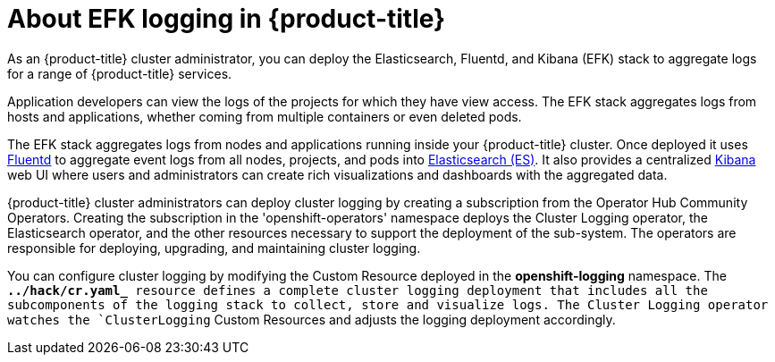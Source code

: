 // Module included in the following assemblies:
//
// * logging/efk-logging.adoc

[id='efk-logging-about_{context}']
= About EFK logging in {product-title}

As an {product-title} cluster administrator, you can deploy the Elasticsearch, Fluentd, and Kibana (EFK) stack to
aggregate logs for a range of {product-title} services. 

Application developers can view the logs of the projects for which they have view access. The EFK stack
aggregates logs from hosts and applications, whether coming from multiple
containers or even deleted pods.

The EFK stack aggregates logs from nodes and applications
running inside your {product-title} cluster. Once deployed it uses
link:http://www.fluentd.org/architecture[Fluentd] to aggregate event logs from
all nodes, projects, and pods into
link:https://www.elastic.co/products/elasticsearch[Elasticsearch (ES)]. It also
provides a centralized
link:https://www.elastic.co/guide/en/kibana/current/introduction.html[Kibana]
web UI where users and administrators can create rich visualizations and
dashboards with the aggregated data.

{product-title} cluster administrators can deploy cluster logging by creating a subscription from the Operator Hub Community Operators.  
Creating the subscription in the 'openshift-operators' namespace deploys the Cluster Logging operator, the Elasticsearch operator, 
and the other resources necessary to support the deployment of the sub-system.  The operators are responsible for deploying, upgrading, and maintaining cluster logging.

You can configure cluster logging by modifying the Custom Resource deployed in the **openshift-logging** namespace.  The *`../hack/cr.yaml_* resource
defines a complete cluster logging deployment that includes all the subcomponents
of the logging stack to collect, store and visualize logs.  The Cluster Logging operator
watches the `ClusterLogging` Custom Resources and adjusts the logging deployment accordingly.

